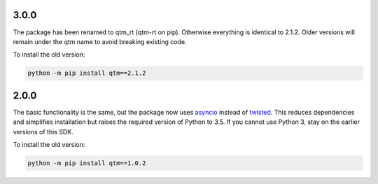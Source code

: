 .. _deprecated_version:

3.0.0
-------------------

The package has been renamed to qtm_rt (qtm-rt on pip). Otherwise everything is identical to 2.1.2.
Older versions will remain under the qtm name to avoid breaking existing code. 

To install the old version:

.. code-block:: console

    python -m pip install qtm==2.1.2

2.0.0
-------------------

The basic functionality is the same, but the package now
uses `asyncio <https://docs.python.org/3.5/library/asyncio.html>`_ instead of `twisted <https://twistedmatrix.com/>`_.
This reduces dependencies and simplifies installation but raises the required version of Python to 3.5.
If you cannot use Python 3, stay on the earlier versions of this SDK.

To install the old version:

.. code-block:: console

    python -m pip install qtm==1.0.2